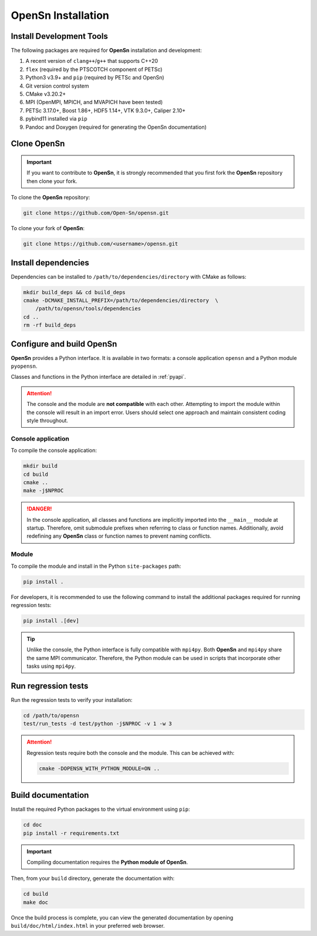 OpenSn Installation
===================

Install Development Tools
-------------------------

The following packages are required for **OpenSn** installation and development:

1. A recent version of ``clang++``/``g++`` that supports C++20
2. ``flex`` (required by the PTSCOTCH component of PETSc)
3. Python3 v3.9+ and ``pip`` (required by PETSc and OpenSn)
4. Git version control system
5. CMake v3.20.2+
6. MPI (OpenMPI, MPICH, and MVAPICH have been tested)
7. PETSc 3.17.0+, Boost 1.86+, HDF5 1.14+, VTK 9.3.0+, Caliper 2.10+
8. pybind11 installed via ``pip``
9. Pandoc and Doxygen (required for generating the OpenSn documentation)

.. tab-set::

   .. tab-item:: Linux (Ubuntu)

      .. code-block:: shell

         sudo apt install build-essential python3-dev python3-pip  \
             git cmake libopenmpi-dev flex doxygen pandoc
         export NPROC=$(nproc)

   .. tab-item:: macOS

      .. code-block:: shell

         brew install gcc python git cmake open-mpi flex doxygen pandoc
         export NPROC=$(sysctl -n hw.ncpu)

Clone OpenSn
------------

.. important::

   If you want to contribute to **OpenSn**, it is strongly recommended that you
   first fork the **OpenSn** repository then clone your fork.

To clone the **OpenSn** repository:

.. code-block:: shell

   git clone https://github.com/Open-Sn/opensn.git

To clone your fork of **OpenSn**:

.. code-block:: shell

   git clone https://github.com/<username>/opensn.git

Install dependencies
--------------------

Dependencies can be installed to ``/path/to/dependencies/directory`` with CMake
as follows:

.. code-block:: shell

   mkdir build_deps && cd build_deps
   cmake -DCMAKE_INSTALL_PREFIX=/path/to/dependencies/directory  \
       /path/to/opensn/tools/dependencies
   cd ..
   rm -rf build_deps

Configure and build OpenSn
--------------------------

**OpenSn** provides a Python interface. It is available in two formats: a
console application ``opensn`` and a Python module ``pyopensn``.

Classes and functions in the Python interface are detailed in :ref:`pyapi`.

.. attention::

   The console and the module are **not compatible** with each other. Attempting
   to import the module within the console will result in an import error. Users
   should select one approach and maintain consistent coding style throughout.

Console application
^^^^^^^^^^^^^^^^^^^

To compile the console application:

.. code-block:: shell

   mkdir build
   cd build
   cmake ..
   make -j$NPROC

.. danger::

   In the console application, all classes and functions are implicitly imported
   into the ``__main__`` module at startup. Therefore, omit submodule prefixes
   when referring to class or function names. Additionally, avoid redefining any
   **OpenSn** class or function names to prevent naming conflicts.

Module
^^^^^^

To compile the module and install in the Python ``site-packages`` path:

.. code-block:: bash

   pip install .

For developers, it is recommended to use the following command to install the
additional packages required for running regression tests:

.. code-block:: bash

   pip install .[dev]

.. tip::

   Unlike the console, the Python interface is fully compatible with ``mpi4py``.
   Both **OpenSn** and ``mpi4py`` share the same MPI communicator. Therefore,
   the Python module can be used in scripts that incorporate other tasks using
   ``mpi4py``.

Run regression tests
--------------------

Run the regression tests to verify your installation:

.. code-block:: shell

   cd /path/to/opensn
   test/run_tests -d test/python -j$NPROC -v 1 -w 3

.. attention::

   Regression tests require both the console and the module. This can be
   achieved with:

   .. code-block:: shell

      cmake -DOPENSN_WITH_PYTHON_MODULE=ON ..

Build documentation
-------------------

Install the required Python packages to the virtual environment using ``pip``:

.. code-block:: shell

   cd doc
   pip install -r requirements.txt

.. important::

   Compiling documentation requires the **Python module of OpenSn**.

Then, from your ``build`` directory, generate the documentation with:

.. code-block:: shell

   cd build
   make doc

Once the build process is complete, you can view the generated documentation by
opening ``build/doc/html/index.html`` in your preferred web browser.
